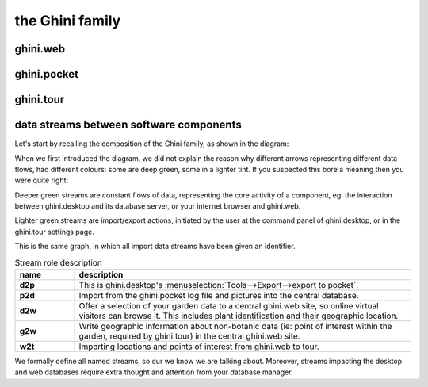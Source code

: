 the Ghini family
==============================

.. _ghini.web:

ghini.web
-----------------------------------------------

.. _ghini.pocket:

ghini.pocket
-----------------------------------------------

.. _ghini.tour:

ghini.tour
-----------------------------------------------

.. _interaction among components:
               
data streams between software components
-----------------------------------------------

Let's start by recalling the composition of the Ghini family, as shown in the diagram:

.. image:: images/ghini-family-clean.png

When we first introduced the diagram, we did not explain the reason why
different arrows representing different data flows, had different colours:
some are deep green, some in a lighter tint.  If you suspected this bore a
meaning then you were quite right:

Deeper green streams are constant flows of data, representing the core
activity of a component, eg: the interaction between ghini.desktop and its
database server, or your internet browser and ghini.web.

Lighter green streams are import/export actions, initiated by the user at the
command panel of ghini.desktop, or in the ghini.tour settings page.

This is the same graph, in which all import data streams have been given an identifier.

.. image:: images/ghini-family-streams.png

.. list-table:: Stream role description
   :widths: 15 85
   :header-rows: 1
   :class: tight-table   

   * - name
     - description
   * - **d2p**
     - This is ghini.desktop's :menuselection:`Tools-->Export-->export to
       pocket`.
   * - **p2d**
     - Import from the ghini.pocket log file and pictures into the central
       database.
   * - **d2w**
     - Offer a selection of your garden data to a central ghini.web site, so
       online virtual visitors can browse it.  This includes plant
       identification and their geographic location.
   * - **g2w**
     - Write geographic information about non-botanic data (ie: point of
       interest within the garden, required by ghini.tour) in the central
       ghini.web site.
   * - **w2t**
     - Importing locations and points of interest from ghini.web to tour.

We formally define all named streams, so our we know we are talking about.
Moreover, streams impacting the desktop and web databases require extra
thought and attention from your database manager.
